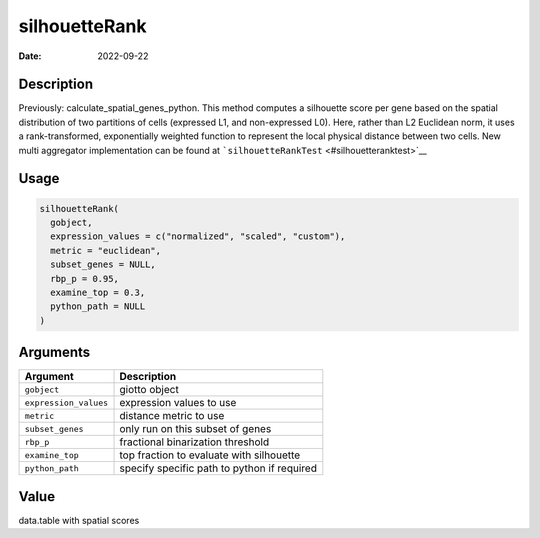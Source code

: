 ==============
silhouetteRank
==============

:Date: 2022-09-22

Description
===========

Previously: calculate_spatial_genes_python. This method computes a
silhouette score per gene based on the spatial distribution of two
partitions of cells (expressed L1, and non-expressed L0). Here, rather
than L2 Euclidean norm, it uses a rank-transformed, exponentially
weighted function to represent the local physical distance between two
cells. New multi aggregator implementation can be found at
```silhouetteRankTest`` <#silhouetteranktest>`__

Usage
=====

.. code:: r

   silhouetteRank(
     gobject,
     expression_values = c("normalized", "scaled", "custom"),
     metric = "euclidean",
     subset_genes = NULL,
     rbp_p = 0.95,
     examine_top = 0.3,
     python_path = NULL
   )

Arguments
=========

===================== ===========================================
Argument              Description
===================== ===========================================
``gobject``           giotto object
``expression_values`` expression values to use
``metric``            distance metric to use
``subset_genes``      only run on this subset of genes
``rbp_p``             fractional binarization threshold
``examine_top``       top fraction to evaluate with silhouette
``python_path``       specify specific path to python if required
===================== ===========================================

Value
=====

data.table with spatial scores

